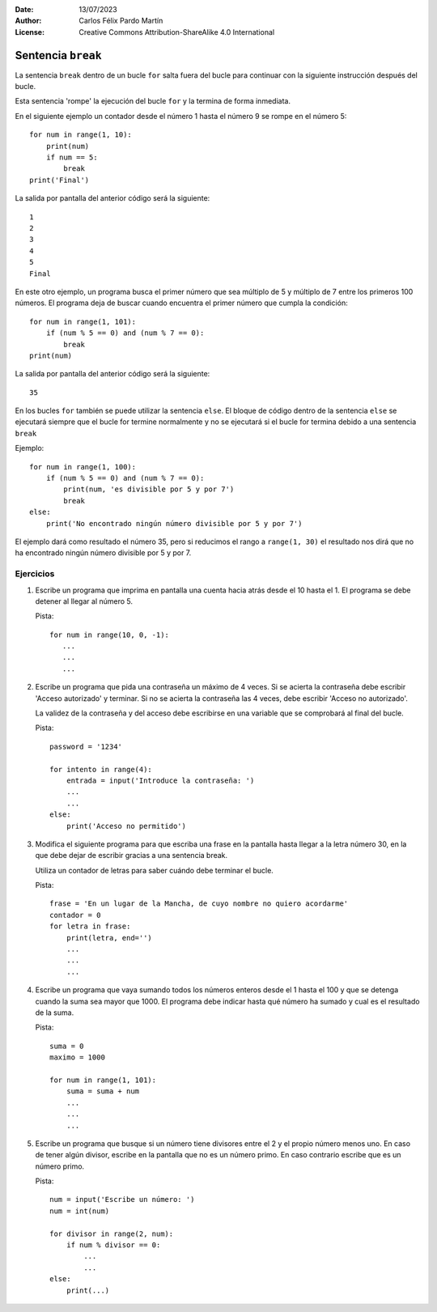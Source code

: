 ﻿:Date: 13/07/2023
:Author: Carlos Félix Pardo Martín
:License: Creative Commons Attribution-ShareAlike 4.0 International


.. _python-for-break:

Sentencia ``break``
===================

La sentencia ``break`` dentro de un bucle ``for`` salta fuera del
bucle para continuar con la siguiente instrucción después del bucle.

Esta sentencia 'rompe' la ejecución del bucle ``for`` y la termina
de forma inmediata.

En el siguiente ejemplo un contador desde el número 1 hasta el número 9
se rompe en el número 5::

   for num in range(1, 10):
       print(num)
       if num == 5:
           break
   print('Final')


La salida por pantalla del anterior código será la siguiente::

   1
   2
   3
   4
   5
   Final

En este otro ejemplo, un programa busca el primer número que sea múltiplo
de 5 y múltiplo de 7 entre los primeros 100 números.
El programa deja de buscar cuando encuentra el primer número que cumpla
la condición::

   for num in range(1, 101):
       if (num % 5 == 0) and (num % 7 == 0):
           break
   print(num)

La salida por pantalla del anterior código será la siguiente::

   35

En los bucles ``for`` también se puede utilizar la sentencia ``else``.
El bloque de código dentro de la sentencia ``else`` se ejecutará siempre
que el bucle for termine normalmente y no se ejecutará si el bucle for
termina debido a una sentencia ``break``

Ejemplo::

   for num in range(1, 100):
       if (num % 5 == 0) and (num % 7 == 0):
           print(num, 'es divisible por 5 y por 7')
           break
   else:
       print('No encontrado ningún número divisible por 5 y por 7')

El ejemplo dará como resultado el número 35, pero si reducimos el rango
a ``range(1, 30)`` el resultado nos dirá que no ha encontrado ningún
número divisible por 5 y por 7.


Ejercicios
----------

#. Escribe un programa que imprima en pantalla una cuenta hacia atrás
   desde el 10 hasta el 1.
   El programa se debe detener al llegar al número 5.

   Pista::

      for num in range(10, 0, -1):
         ...
         ...
         ...


#. Escribe un programa que pida una contraseña un máximo de 4 veces.
   Si se acierta la contraseña debe escribir 'Acceso autorizado'
   y terminar. Si no se acierta la contraseña las 4 veces, debe escribir
   'Acceso no autorizado'.

   La validez de la contraseña y del acceso debe escribirse en una variable
   que se comprobará al final del bucle.

   Pista::

      password = '1234'

      for intento in range(4):
          entrada = input('Introduce la contraseña: ')
          ...
          ...
      else:
          print('Acceso no permitido')


#. Modifica el siguiente programa para que escriba una frase en la
   pantalla hasta llegar a la letra número 30, en la que debe dejar de
   escribir gracias a una sentencia break.

   Utiliza un contador de letras para saber cuándo debe terminar el bucle.

   Pista::

      frase = 'En un lugar de la Mancha, de cuyo nombre no quiero acordarme'
      contador = 0
      for letra in frase:
          print(letra, end='')
          ...
          ...
          ...


#. Escribe un programa que vaya sumando todos los números enteros desde
   el 1 hasta el 100 y que se detenga cuando la suma sea mayor que 1000.
   El programa debe indicar hasta qué número ha sumado y cual es el
   resultado de la suma.

   Pista::

      suma = 0
      maximo = 1000

      for num in range(1, 101):
          suma = suma + num
          ...
          ...
          ...


#. Escribe un programa que busque si un número tiene divisores entre el 2
   y el propio número menos uno.
   En caso de tener algún divisor, escribe en la pantalla que
   no es un número primo. En caso contrario escribe que es un número
   primo.

   Pista::

      num = input('Escribe un número: ')
      num = int(num)

      for divisor in range(2, num):
          if num % divisor == 0:
              ...
              ...
      else:
          print(...)
